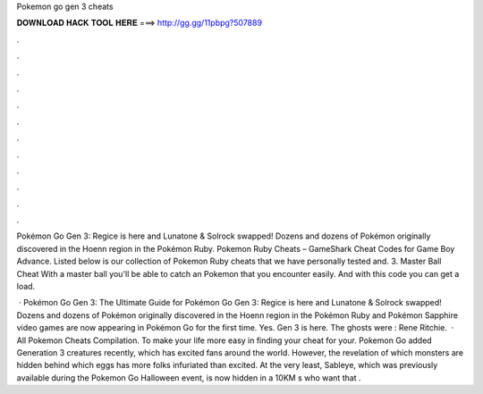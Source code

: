 Pokemon go gen 3 cheats



𝐃𝐎𝐖𝐍𝐋𝐎𝐀𝐃 𝐇𝐀𝐂𝐊 𝐓𝐎𝐎𝐋 𝐇𝐄𝐑𝐄 ===> http://gg.gg/11pbpg?507889



.



.



.



.



.



.



.



.



.



.



.



.

Pokémon Go Gen 3: Regice is here and Lunatone & Solrock swapped! Dozens and dozens of Pokémon originally discovered in the Hoenn region in the Pokémon Ruby. Pokemon Ruby Cheats – GameShark Cheat Codes for Game Boy Advance. Listed below is our collection of Pokemon Ruby cheats that we have personally tested and. 3. Master Ball Cheat With a master ball you'll be able to catch an Pokemon that you encounter easily. And with this code you can get a load.

 · Pokémon Go Gen 3: The Ultimate Guide for Pokémon Go Gen 3: Regice is here and Lunatone & Solrock swapped! Dozens and dozens of Pokémon originally discovered in the Hoenn region in the Pokémon Ruby and Pokémon Sapphire video games are now appearing in Pokémon Go for the first time. Yes. Gen 3 is here. The ghosts were : Rene Ritchie.  · All Pokemon Cheats Compilation. To make your life more easy in finding your cheat for your. Pokemon Go added Generation 3 creatures recently, which has excited fans around the world. However, the revelation of which monsters are hidden behind which eggs has more folks infuriated than excited. At the very least, Sableye, which was previously available during the Pokemon Go Halloween event, is now hidden in a 10KM s who want that .
